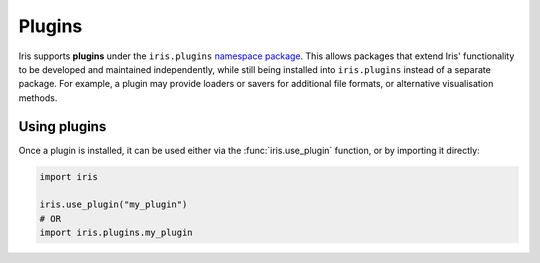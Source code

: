.. _namespace package: https://packaging.python.org/en/latest/guides/packaging-namespace-packages/

Plugins
=======

Iris supports **plugins** under the ``iris.plugins`` `namespace package`_.
This allows packages that extend Iris' functionality to be developed and
maintained independently, while still being installed into ``iris.plugins``
instead of a separate package.  For example, a plugin may provide loaders or
savers for additional file formats, or alternative visualisation methods.


Using plugins
-------------

Once a plugin is installed, it can be used either via the
:func:`iris.use_plugin` function, or by importing it directly:

.. code-block:: python

    import iris

    iris.use_plugin("my_plugin")
    # OR
    import iris.plugins.my_plugin
